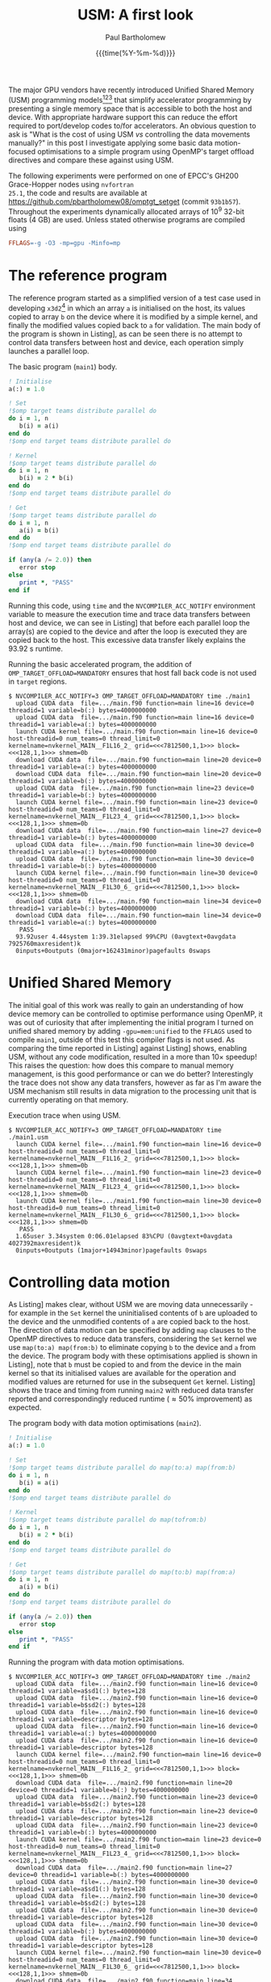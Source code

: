 #+TITLE: USM: A first look
#+AUTHOR: Paul Bartholomew
#+DATE: {{{time(%Y-%m-%d)}}}

#+OPTIONS: toc:nil

#+BIBLIOGRAPHY: ../Bibliography/library.bib
#+CITE_EXPORT: basic numeric numeric

#+LATEX_HEADER: \usepackage{fullpage}
#+LATEX_HEADER: \hypersetup{colorlinks}

The major GPU vendors have recently introduced Unified Shared Memory (USM) programming
models[fn:1][fn:2][fn:3] that simplify accelerator programming by presenting a single memory space
that is accessible to both the host and device.
With appropriate hardware support this can reduce the effort required to port/develop codes to/for
accelerators.
An obvious question to ask is "What is the cost of using USM /vs/ controlling the data movements
manually?" in this post I investigate applying some basic data motion-focused optimisations to a
simple program using OpenMP's target offload directives and compare these against using USM.

The following experiments were performed on one of EPCC's GH200 Grace-Hopper nodes using =nvfortran
25.1=, the code and results are available at https://github.com/pbartholomew08/omptgt_setget (commit
=93b1b57=).
Throughout the experiments dynamically allocated arrays of 10^9 32-bit floats (4 GB) are used.
Unless stated otherwise programs are compiled using
#+begin_src makefile
  FFLAGS=-g -O3 -mp=gpu -Minfo=mp
#+end_src

* The reference program

The reference program started as a simplified version of a test case used in developing =x3d2=[fn:4]
in which an array ~a~ is initialised on the host, its values copied to array ~b~ on the device where it
is modified by a simple kernel, and finally the modified values copied back to ~a~ for validation.
The main body of the program is shown in Listing\nbsp[[src:main.f90]], as can be seen there is no attempt to
control data transfers between host and device, each operation simply launches a parallel loop.

#+CAPTION: The basic program (=main1=) body.
#+NAME: src:main.f90
#+begin_src f90
  ! Initialise
  a(:) = 1.0

  ! Set
  !$omp target teams distribute parallel do
  do i = 1, n
     b(i) = a(i)
  end do
  !$omp end target teams distribute parallel do

  ! Kernel
  !$omp target teams distribute parallel do
  do i = 1, n
     b(i) = 2 * b(i)
  end do
  !$omp end target teams distribute parallel do

  ! Get
  !$omp target teams distribute parallel do
  do i = 1, n
     a(i) = b(i)
  end do
  !$omp end target teams distribute parallel do

  if (any(a /= 2.0)) then
     error stop
  else
     print *, "PASS"
  end if
#+end_src

Running this code, using =time= and the ~NVCOMPILER_ACC_NOTIFY~ environment variable to measure the
execution time and trace data transfers between host and device, we can see in Listing\nbsp[[run:main1]]
that before each parallel loop the array(s) are copied to the device and after the loop is executed
they are copied back to the host.
This excessive data transfer likely explains the 93.92 s runtime.

#+CAPTION: Running the basic accelerated program, the addition of ~OMP_TARGET_OFFLOAD=MANDATORY~ ensures that host fall back code is not used in ~target~ regions.
#+NAME: run:main1
#+begin_src text
  $ NVCOMPILER_ACC_NOTIFY=3 OMP_TARGET_OFFLOAD=MANDATORY time ./main1
    upload CUDA data  file=.../main.f90 function=main line=16 device=0 threadid=1 variable=b(:) bytes=4000000000
    upload CUDA data  file=.../main.f90 function=main line=16 device=0 threadid=1 variable=a(:) bytes=4000000000
    launch CUDA kernel file=.../main.f90 function=main line=16 device=0 host-threadid=0 num_teams=0 thread_limit=0 kernelname=nvkernel_MAIN__F1L16_2_ grid=<<<7812500,1,1>>> block=<<<128,1,1>>> shmem=0b
    download CUDA data  file=.../main.f90 function=main line=20 device=0 threadid=1 variable=a(:) bytes=4000000000
    download CUDA data  file=.../main.f90 function=main line=20 device=0 threadid=1 variable=b(:) bytes=4000000000
    upload CUDA data  file=.../main.f90 function=main line=23 device=0 threadid=1 variable=b(:) bytes=4000000000
    launch CUDA kernel file=.../main.f90 function=main line=23 device=0 host-threadid=0 num_teams=0 thread_limit=0 kernelname=nvkernel_MAIN__F1L23_4_ grid=<<<7812500,1,1>>> block=<<<128,1,1>>> shmem=0b
    download CUDA data  file=.../main.f90 function=main line=27 device=0 threadid=1 variable=b(:) bytes=4000000000
    upload CUDA data  file=.../main.f90 function=main line=30 device=0 threadid=1 variable=a(:) bytes=4000000000
    upload CUDA data  file=.../main.f90 function=main line=30 device=0 threadid=1 variable=b(:) bytes=4000000000
    launch CUDA kernel file=.../main.f90 function=main line=30 device=0 host-threadid=0 num_teams=0 thread_limit=0 kernelname=nvkernel_MAIN__F1L30_6_ grid=<<<7812500,1,1>>> block=<<<128,1,1>>> shmem=0b
    download CUDA data  file=.../main.f90 function=main line=34 device=0 threadid=1 variable=b(:) bytes=4000000000
    download CUDA data  file=.../main.f90 function=main line=34 device=0 threadid=1 variable=a(:) bytes=4000000000
     PASS
    93.92user 4.44system 1:39.31elapsed 99%CPU (0avgtext+0avgdata 7925760maxresident)k
    0inputs+0outputs (0major+162431minor)pagefaults 0swaps
#+end_src

* Unified Shared Memory

The initial goal of this work was really to gain an understanding of how device memory can be
controlled to optimise performance using OpenMP, it was out of curiosity that after implementing the
initial program I turned on unified shared memory by adding ~-gpu=mem:unified~ to the ~FFLAGS~ used to
compile =main1=, outside of this test this compiler flags is not used.
As comparing the time reported in Listing\nbsp[[run:main1.usm]] against Listing\nbsp[[run:main1]] shows, enabling
USM, without any code modification, resulted in a more than 10\times speedup!
This raises the question: how does this compare to manual memory management, is this good
performance or can we do better?
Interestingly the trace does not show any data transfers, however as far as I'm aware the USM
mechanism still results in data migration to the processing unit that is currently operating on that
memory.

#+CAPTION: Execution trace when using USM.
#+NAME: run:main1.usm
#+begin_src text
  $ NVCOMPILER_ACC_NOTIFY=3 OMP_TARGET_OFFLOAD=MANDATORY time ./main1.usm 
    launch CUDA kernel file=.../main1.f90 function=main line=16 device=0 host-threadid=0 num_teams=0 thread_limit=0 kernelname=nvkernel_MAIN__F1L16_2_ grid=<<<7812500,1,1>>> block=<<<128,1,1>>> shmem=0b
    launch CUDA kernel file=.../main1.f90 function=main line=23 device=0 host-threadid=0 num_teams=0 thread_limit=0 kernelname=nvkernel_MAIN__F1L23_4_ grid=<<<7812500,1,1>>> block=<<<128,1,1>>> shmem=0b
    launch CUDA kernel file=.../main1.f90 function=main line=30 device=0 host-threadid=0 num_teams=0 thread_limit=0 kernelname=nvkernel_MAIN__F1L30_6_ grid=<<<7812500,1,1>>> block=<<<128,1,1>>> shmem=0b
     PASS
    1.65user 3.34system 0:06.01elapsed 83%CPU (0avgtext+0avgdata 4027392maxresident)k
    0inputs+0outputs (1major+14943minor)pagefaults 0swaps
#+end_src

* Controlling data motion

As Listing\nbsp[[run:main1]] makes clear, without USM we are moving data unnecessarily - for example in the
~Set~ kernel the uninitialised contents of ~b~ are uploaded to the device and the unmodified contents of
~a~ are copied back to the host.
The direction of data motion can be specified by adding ~map~ clauses to the OpenMP directives to
reduce data transfers, considering the ~Set~ kernel we use ~map(to:a) map(from:b)~ to eliminate copying
~b~ to the device and ~a~ from the device.
The program body with these optimisations applied is shown in Listing\nbsp[[src:main2.f90]], note that ~b~
must be copied to and from the device in the main kernel so that its initialised values are
available for the operation and modified values are returned for use in the subsequent ~Get~ kernel.
Listing\nbsp[[run:main2]] shows the trace and timing from running =main2= with reduced data transfer reported
and correspondingly reduced runtime (\approx50% improvement) as expected.

#+CAPTION: The program body with data motion optimisations (=main2=).
#+NAME: src:main2.f90
#+begin_src f90
  ! Initialise
  a(:) = 1.0

  ! Set
  !$omp target teams distribute parallel do map(to:a) map(from:b)
  do i = 1, n
     b(i) = a(i)
  end do
  !$omp end target teams distribute parallel do

  ! Kernel
  !$omp target teams distribute parallel do map(tofrom:b)
  do i = 1, n
     b(i) = 2 * b(i)
  end do
  !$omp end target teams distribute parallel do

  ! Get
  !$omp target teams distribute parallel do map(to:b) map(from:a)
  do i = 1, n
     a(i) = b(i)
  end do
  !$omp end target teams distribute parallel do

  if (any(a /= 2.0)) then
     error stop
  else
     print *, "PASS"
  end if
#+end_src

#+CAPTION: Running the program with data motion optimisations.
#+NAME: run:main2
#+begin_src text
  $ NVCOMPILER_ACC_NOTIFY=3 OMP_TARGET_OFFLOAD=MANDATORY time ./main2
    upload CUDA data  file=.../main2.f90 function=main line=16 device=0 threadid=1 variable=a$sd1(:) bytes=128
    upload CUDA data  file=.../main2.f90 function=main line=16 device=0 threadid=1 variable=b$sd2(:) bytes=128
    upload CUDA data  file=.../main2.f90 function=main line=16 device=0 threadid=1 variable=descriptor bytes=128
    upload CUDA data  file=.../main2.f90 function=main line=16 device=0 threadid=1 variable=a(:) bytes=4000000000
    upload CUDA data  file=.../main2.f90 function=main line=16 device=0 threadid=1 variable=descriptor bytes=128
    launch CUDA kernel file=.../main2.f90 function=main line=16 device=0 host-threadid=0 num_teams=0 thread_limit=0 kernelname=nvkernel_MAIN__F1L16_2_ grid=<<<7812500,1,1>>> block=<<<128,1,1>>> shmem=0b
    download CUDA data  file=.../main2.f90 function=main line=20 device=0 threadid=1 variable=b(:) bytes=4000000000
    upload CUDA data  file=.../main2.f90 function=main line=23 device=0 threadid=1 variable=b$sd2(:) bytes=128
    upload CUDA data  file=.../main2.f90 function=main line=23 device=0 threadid=1 variable=descriptor bytes=128
    upload CUDA data  file=.../main2.f90 function=main line=23 device=0 threadid=1 variable=b(:) bytes=4000000000
    launch CUDA kernel file=.../main2.f90 function=main line=23 device=0 host-threadid=0 num_teams=0 thread_limit=0 kernelname=nvkernel_MAIN__F1L23_4_ grid=<<<7812500,1,1>>> block=<<<128,1,1>>> shmem=0b
    download CUDA data  file=.../main2.f90 function=main line=27 device=0 threadid=1 variable=b(:) bytes=4000000000
    upload CUDA data  file=.../main2.f90 function=main line=30 device=0 threadid=1 variable=a$sd1(:) bytes=128
    upload CUDA data  file=.../main2.f90 function=main line=30 device=0 threadid=1 variable=b$sd2(:) bytes=128
    upload CUDA data  file=.../main2.f90 function=main line=30 device=0 threadid=1 variable=descriptor bytes=128
    upload CUDA data  file=.../main2.f90 function=main line=30 device=0 threadid=1 variable=b(:) bytes=4000000000
    upload CUDA data  file=.../main2.f90 function=main line=30 device=0 threadid=1 variable=descriptor bytes=128
    launch CUDA kernel file=.../main2.f90 function=main line=30 device=0 host-threadid=0 num_teams=0 thread_limit=0 kernelname=nvkernel_MAIN__F1L30_6_ grid=<<<7812500,1,1>>> block=<<<128,1,1>>> shmem=0b
    download CUDA data  file=.../main2.f90 function=main line=34 device=0 threadid=1 variable=a(:) bytes=4000000000
     PASS
    44.21user 4.76system 0:49.96elapsed 98%CPU (0avgtext+0avgdata 7925760maxresident)k
    0inputs+0outputs (0major+200171minor)pagefaults 0swaps 
#+end_src

* Device-resident data

Although we have achieved a reasonable speedup by controlling data motion, we can still do better.
In reality array ~b~ is never required on the host: its values are initialised, modified and read on
the device, the associated data transfers shown in Listing\nbsp[[run:main2]] are therefore unnecessary
overhead.
Rather than ~map~'ing ~b~ between the host and device, it can be held resident in device memory by
creating a ~target data~ region that allocates ~b~ on the device and deletes it on exit.
This optimisation is shown in Listing\nbsp[[src:main3.f90]], note that all ~map~ clauses for ~b~ have been
removed and the offloaded code is now within the ~target data~ block that creates ~b~ on the device.
The reduction in data transfers is confirmed by the trace in Listing\nbsp[[run:main3]] and the total elapsed
time is now over 10\times less than the original program.
Without making more drastic changes to the program - for example we don't really need to copy ~a~ into
~b~, operate on ~b~ then copy the modified result back to ~a~ - this is probably a reasonable limit of
optimisation that is possible[fn:5].

#+CAPTION: Optimised program with device-resident working array
#+NAME: src:main3.f90
#+begin_src f90
  ! Initialise
  a(:) = 1.0
  !$omp target enter data map(alloc:b)

  ! Set
  !$omp target teams distribute parallel do map(to:a)
  do i = 1, n
     b(i) = a(i)
  end do
  !$omp end target teams distribute parallel do

  ! Kernel
  !$omp target teams distribute parallel do
  do i = 1, n
     b(i) = 2 * b(i)
  end do
  !$omp end target teams distribute parallel do

  ! Get
  !$omp target teams distribute parallel do map(from:a)
  do i = 1, n
     a(i) = b(i)
  end do
  !$omp end target teams distribute parallel do

  if (any(a /= 2.0)) then
     error stop
  else
     print *, "PASS"
  end if

  !$omp target exit data map(delete:b)
#+end_src

#+CAPTION: Trace for fully optimised program.
#+NAME: run:main3
#+begin_src text
  $ NVCOMPILER_ACC_NOTIFY=3 OMP_TARGET_OFFLOAD=MANDATORY time ./main3
    upload CUDA data  file=.../main3.f90 function=main line=17 device=0 threadid=1 variable=descriptor bytes=128
    upload CUDA data  file=.../main3.f90 function=main line=17 device=0 threadid=1 variable=a$sd1(:) bytes=128
    upload CUDA data  file=.../main3.f90 function=main line=17 device=0 threadid=1 variable=descriptor bytes=128
    upload CUDA data  file=.../main3.f90 function=main line=17 device=0 threadid=1 variable=a(:) bytes=4000000000
    launch CUDA kernel file=.../main3.f90 function=main line=17 device=0 host-threadid=0 num_teams=0 thread_limit=0 kernelname=nvkernel_MAIN__F1L17_2_ grid=<<<7812500,1,1>>> block=<<<128,1,1>>> shmem=0b
    upload CUDA data  file=.../main3.f90 function=main line=24 device=0 threadid=1 variable=descriptor bytes=128
    launch CUDA kernel file=.../main3.f90 function=main line=24 device=0 host-threadid=0 num_teams=0 thread_limit=0 kernelname=nvkernel_MAIN__F1L24_4_ grid=<<<7812500,1,1>>> block=<<<128,1,1>>> shmem=0b
    upload CUDA data  file=.../main3.f90 function=main line=31 device=0 threadid=1 variable=descriptor bytes=128
    upload CUDA data  file=.../main3.f90 function=main line=31 device=0 threadid=1 variable=a$sd1(:) bytes=128
    upload CUDA data  file=.../main3.f90 function=main line=31 device=0 threadid=1 variable=descriptor bytes=128
    launch CUDA kernel file=.../main3.f90 function=main line=31 device=0 host-threadid=0 num_teams=0 thread_limit=0 kernelname=nvkernel_MAIN__F1L31_6_ grid=<<<7812500,1,1>>> block=<<<128,1,1>>> shmem=0b
    download CUDA data  file=.../main3.f90 function=main line=35 device=0 threadid=1 variable=a(:) bytes=4000000000
     PASS
    0.52user 3.86system 0:05.37elapsed 81%CPU (0avgtext+0avgdata 4027392maxresident)k
    0inputs+0outputs (0major+62607minor)pagefaults 0swaps
#+end_src

* Conclusion

Comparing the timings reported for the reference program with USM enabled and the hand-optimised
version without USM (see Listings\nbsp[[run:main1.usm]] and [[run:main3]]) shows that there is very little
performance impact from using USM, and a more careful measurement of performance combined with
repeated measurements may even reveal negligible differences between the two approaches.
Although further testing is necessary including testing different vendor's hardware and associated
compilers, and it must be noted that this example is extremely simple and contrived, using USM to
initially port/develop a program for accelerators seems like a reasonable approach if suitable
hardware is available.

* Footnotes

[fn:1] Intel Unified Shared Memory documentation:
https://www.intel.com/content/www/us/en/docs/oneapi/optimization-guide-gpu/2024-0/host-device-memory-buffer-and-usm.html

[fn:2] AMD Unified Shared Memory documentation:
https://rocm.docs.amd.com/projects/llvm-project/en/latest/conceptual/openmp.html#unified-shared-memory

[fn:3] Nvidia Unified Shared Memory documentation:
https://docs.nvidia.com/hpc-sdk/archive/24.3/compilers/hpc-compilers-user-guide/index.html#openmp-unified-mem

[fn:4] x3d2: https://github.com/xcompact3d/x3d2

[fn:5] Further improvements might be gained by tuning the kernel launch parameters such as grid and
thread block dimensions.
